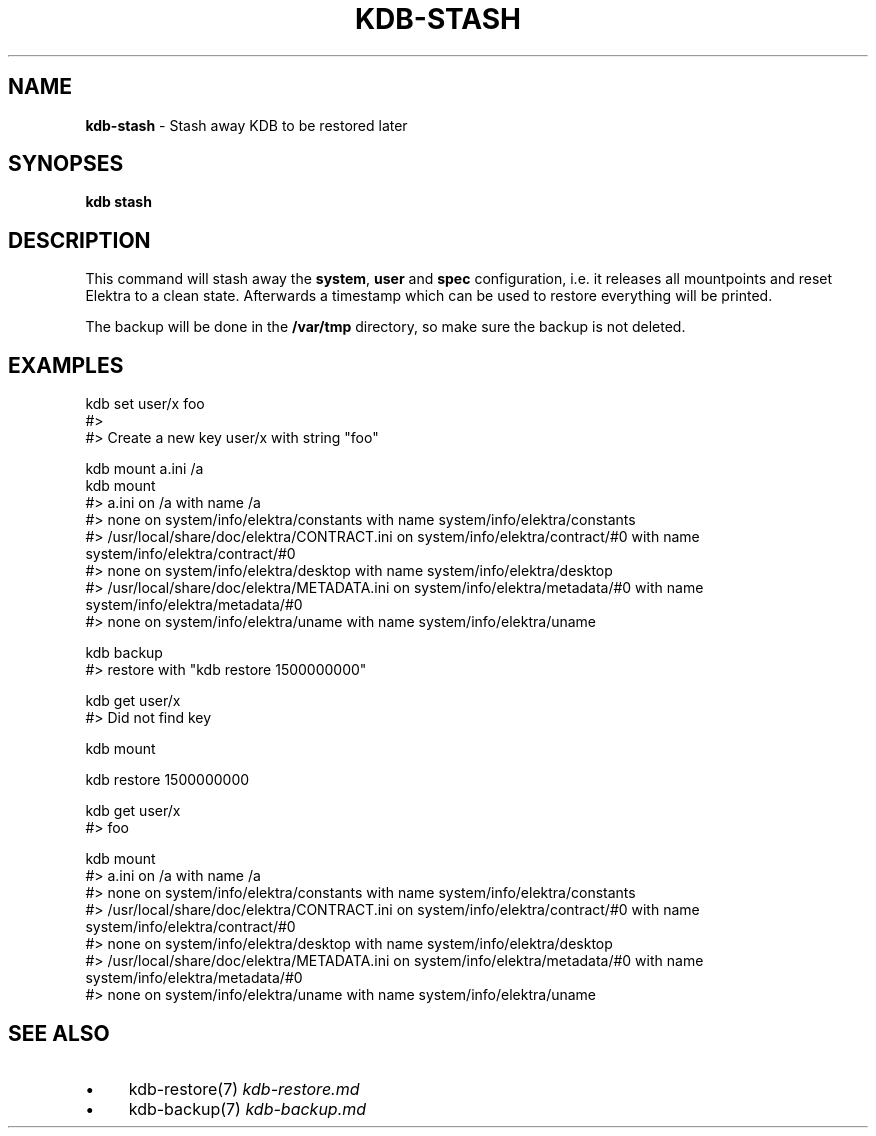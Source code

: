 .\" generated with Ronn/v0.7.3
.\" http://github.com/rtomayko/ronn/tree/0.7.3
.
.TH "KDB\-STASH" "" "October 2017" "" ""
.
.SH "NAME"
\fBkdb\-stash\fR \- Stash away KDB to be restored later
.
.SH "SYNOPSES"
\fBkdb stash\fR
.
.SH "DESCRIPTION"
This command will stash away the \fBsystem\fR, \fBuser\fR and \fBspec\fR configuration, i\.e\. it releases all mountpoints and reset Elektra to a clean state\. Afterwards a timestamp which can be used to restore everything will be printed\.
.
.P
The backup will be done in the \fB/var/tmp\fR directory, so make sure the backup is not deleted\.
.
.SH "EXAMPLES"
.
.nf

kdb set user/x foo
#>
#> Create a new key user/x with string "foo"

kdb mount a\.ini /a
kdb mount
#> a\.ini on /a with name /a
#> none on system/info/elektra/constants with name system/info/elektra/constants
#> /usr/local/share/doc/elektra/CONTRACT\.ini on system/info/elektra/contract/#0 with name system/info/elektra/contract/#0
#> none on system/info/elektra/desktop with name system/info/elektra/desktop
#> /usr/local/share/doc/elektra/METADATA\.ini on system/info/elektra/metadata/#0 with name system/info/elektra/metadata/#0
#> none on system/info/elektra/uname with name system/info/elektra/uname

kdb backup
#> restore with "kdb restore 1500000000"

kdb get user/x
#> Did not find key

kdb mount

kdb restore 1500000000

kdb get user/x
#> foo

kdb mount
#> a\.ini on /a with name /a
#> none on system/info/elektra/constants with name system/info/elektra/constants
#> /usr/local/share/doc/elektra/CONTRACT\.ini on system/info/elektra/contract/#0 with name system/info/elektra/contract/#0
#> none on system/info/elektra/desktop with name system/info/elektra/desktop
#> /usr/local/share/doc/elektra/METADATA\.ini on system/info/elektra/metadata/#0 with name system/info/elektra/metadata/#0
#> none on system/info/elektra/uname with name system/info/elektra/uname
.
.fi
.
.SH "SEE ALSO"
.
.IP "\(bu" 4
kdb\-restore(7) \fIkdb\-restore\.md\fR
.
.IP "\(bu" 4
kdb\-backup(7) \fIkdb\-backup\.md\fR
.
.IP "" 0

